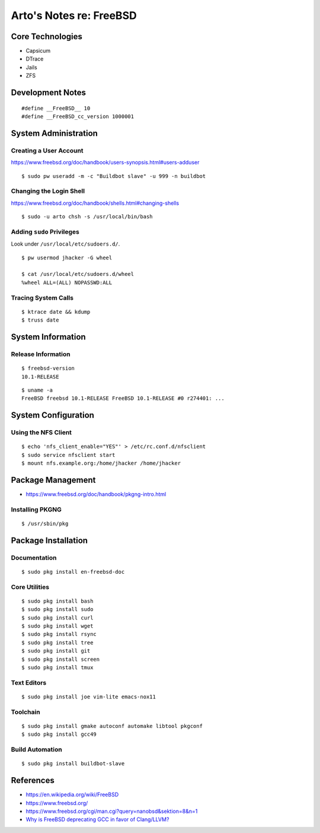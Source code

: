 ************************
Arto's Notes re: FreeBSD
************************

Core Technologies
=================

* Capsicum
* DTrace
* Jails
* ZFS

Development Notes
=================

::

   #define __FreeBSD__ 10
   #define __FreeBSD_cc_version 1000001

System Administration
=====================

Creating a User Account
-----------------------

https://www.freebsd.org/doc/handbook/users-synopsis.html#users-adduser

::

   $ sudo pw useradd -m -c "Buildbot slave" -u 999 -n buildbot

Changing the Login Shell
------------------------

https://www.freebsd.org/doc/handbook/shells.html#changing-shells

::

   $ sudo -u arto chsh -s /usr/local/bin/bash

Adding ``sudo`` Privileges
--------------------------

Look under ``/usr/local/etc/sudoers.d/``.

::

   $ pw usermod jhacker -G wheel

   $ cat /usr/local/etc/sudoers.d/wheel
   %wheel ALL=(ALL) NOPASSWD:ALL

Tracing System Calls
--------------------

::

   $ ktrace date && kdump
   $ truss date

System Information
==================

Release Information
-------------------

::

   $ freebsd-version
   10.1-RELEASE

::

   $ uname -a
   FreeBSD freebsd 10.1-RELEASE FreeBSD 10.1-RELEASE #0 r274401: ...

System Configuration
====================

Using the NFS Client
--------------------

::

   $ echo 'nfs_client_enable="YES"' > /etc/rc.conf.d/nfsclient
   $ sudo service nfsclient start
   $ mount nfs.example.org:/home/jhacker /home/jhacker

Package Management
==================

* https://www.freebsd.org/doc/handbook/pkgng-intro.html

Installing PKGNG
----------------

::

   $ /usr/sbin/pkg

Package Installation
====================

Documentation
-------------

::

   $ sudo pkg install en-freebsd-doc

Core Utilities
--------------

::

   $ sudo pkg install bash
   $ sudo pkg install sudo
   $ sudo pkg install curl
   $ sudo pkg install wget
   $ sudo pkg install rsync
   $ sudo pkg install tree
   $ sudo pkg install git
   $ sudo pkg install screen
   $ sudo pkg install tmux

Text Editors
------------

::

   $ sudo pkg install joe vim-lite emacs-nox11

Toolchain
---------

::

   $ sudo pkg install gmake autoconf automake libtool pkgconf
   $ sudo pkg install gcc49

Build Automation
----------------

::

   $ sudo pkg install buildbot-slave

References
==========

* https://en.wikipedia.org/wiki/FreeBSD
* https://www.freebsd.org/
* https://www.freebsd.org/cgi/man.cgi?query=nanobsd&sektion=8&n=1
* `Why is FreeBSD deprecating GCC in favor of Clang/LLVM?
  <http://unix.stackexchange.com/questions/49906/why-is-freebsd-deprecating-gcc-in-favor-of-clang-llvm>`__
